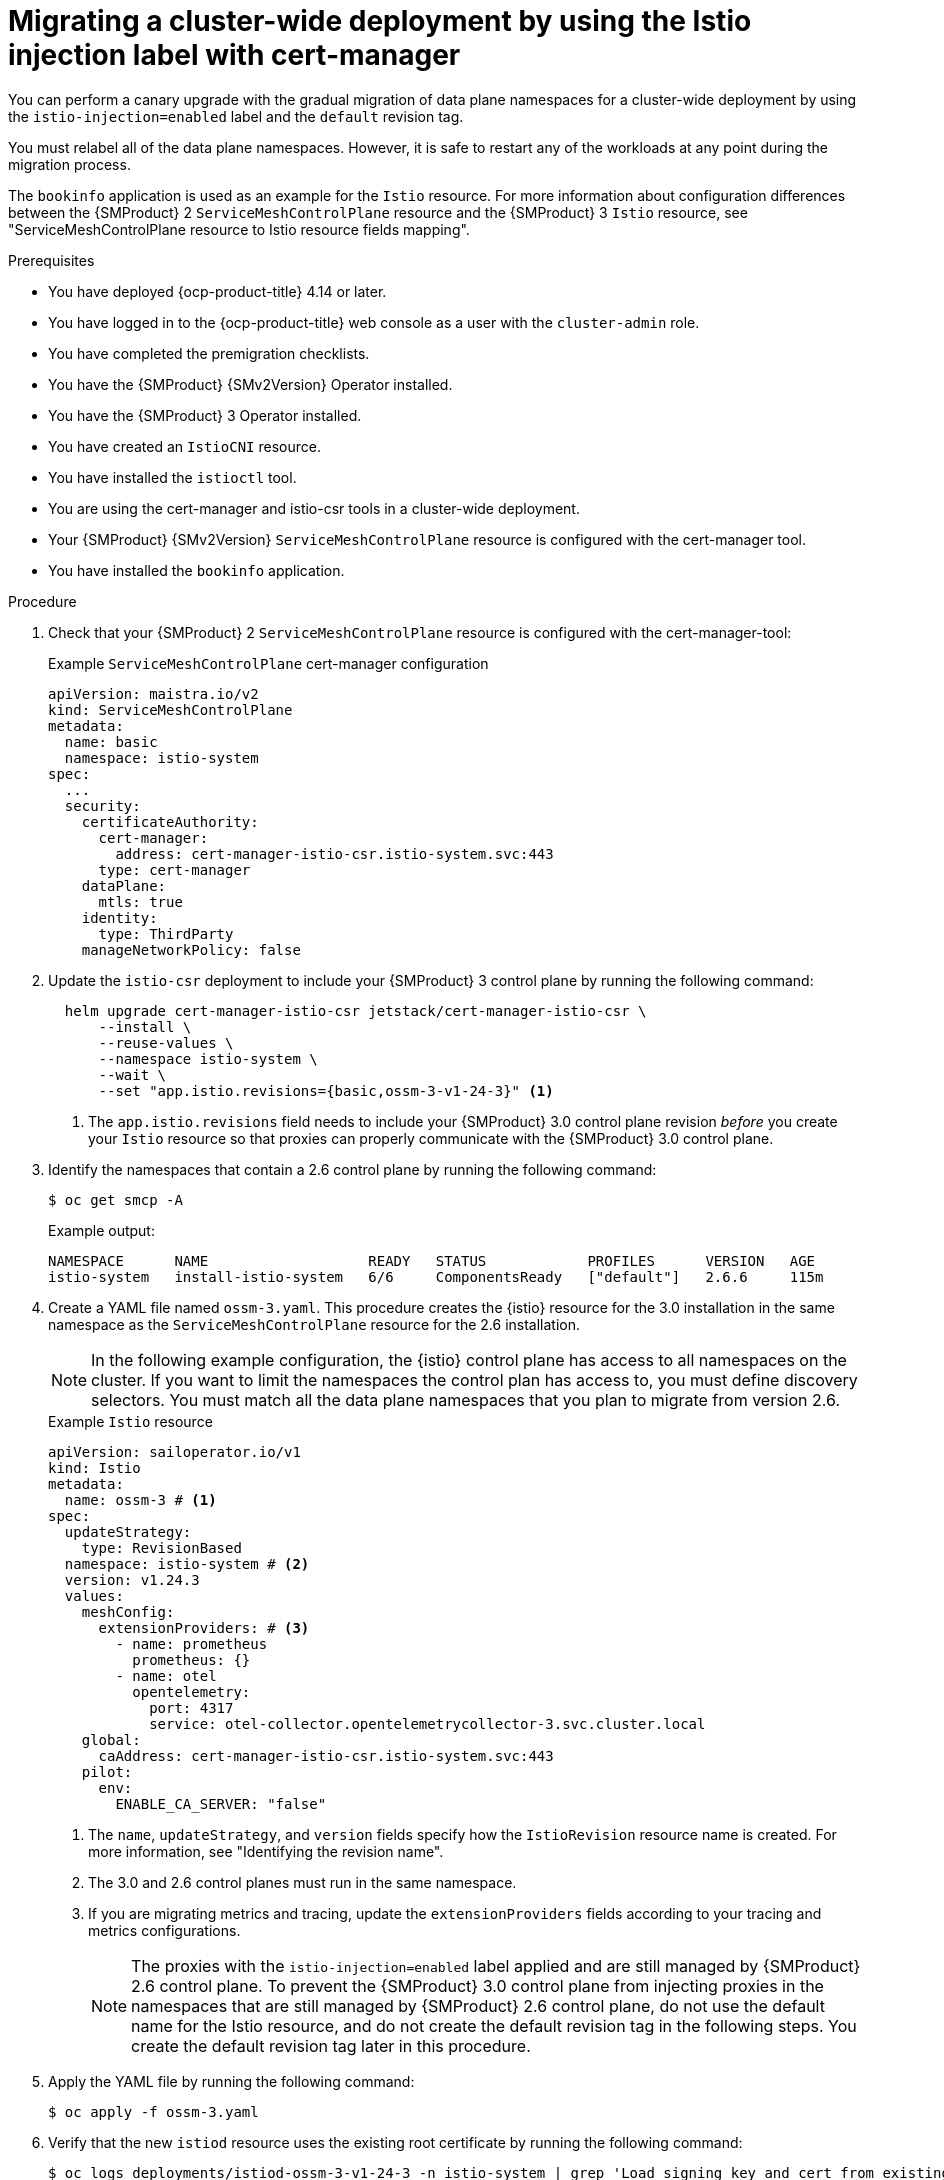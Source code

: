 // Module included in the following assemblies:
//
// * service-mesh-docs-main/migrating/cluster-wide/ossm-migrating-cluster-wide-assembly.adoc

:_mod-docs-content-type: PROCEDURE
[id="ossm-migrating-a-cluster-wide-deployment-using-the-istio-injection-label-with-cert-manager_{context}"]
= Migrating a cluster-wide deployment by using the Istio injection label with cert-manager

You can perform a canary upgrade with the gradual migration of data plane namespaces for a cluster-wide deployment by using the `istio-injection=enabled` label and the `default` revision tag. 

You must relabel all of the data plane namespaces. However, it is safe to restart any of the workloads at any point during the migration process. 

The `bookinfo` application is used as an example for the `Istio` resource. For more information about configuration differences between the {SMProduct} 2 `ServiceMeshControlPlane` resource and the {SMProduct} 3 `Istio` resource, see "ServiceMeshControlPlane resource to Istio resource fields mapping".

.Prerequisites

* You have deployed {ocp-product-title} 4.14 or later.
* You have logged in to the {ocp-product-title} web console as a user with the `cluster-admin` role.
* You have completed the premigration checklists.
* You have the {SMProduct} {SMv2Version} Operator installed.
* You have the {SMProduct} 3 Operator installed.
* You have created an `IstioCNI` resource.
* You have installed the `istioctl` tool.
* You are using the cert-manager and istio-csr tools in a cluster-wide deployment.
* Your {SMProduct} {SMv2Version} `ServiceMeshControlPlane` resource is configured with the cert-manager tool.
* You have installed the `bookinfo` application.

.Procedure

. Check that your {SMProduct} 2 `ServiceMeshControlPlane` resource is configured with the cert-manager-tool:
+
.Example `ServiceMeshControlPlane` cert-manager configuration
[source,yaml]
----
apiVersion: maistra.io/v2
kind: ServiceMeshControlPlane
metadata:
  name: basic
  namespace: istio-system
spec:
  ...
  security:
    certificateAuthority:
      cert-manager:
        address: cert-manager-istio-csr.istio-system.svc:443
      type: cert-manager
    dataPlane:
      mtls: true
    identity:
      type: ThirdParty
    manageNetworkPolicy: false
----

. Update the `istio-csr` deployment to include your {SMProduct} 3 control plane by running the following command:
+
[source,terminal]
----
  helm upgrade cert-manager-istio-csr jetstack/cert-manager-istio-csr \
      --install \
      --reuse-values \
      --namespace istio-system \
      --wait \
      --set "app.istio.revisions={basic,ossm-3-v1-24-3}" <1>
----
+
<1> The `app.istio.revisions` field needs to include your {SMProduct} 3.0 control plane revision _before_ you create your `Istio` resource so that proxies can properly communicate with the {SMProduct} 3.0 control plane.

. Identify the namespaces that contain a 2.6 control plane by running the following command:
+
[source,terminal]
----
$ oc get smcp -A
----
+
.Example output:
[source,terminal]
----
NAMESPACE      NAME                   READY   STATUS            PROFILES      VERSION   AGE
istio-system   install-istio-system   6/6     ComponentsReady   ["default"]   2.6.6     115m
----

. Create a YAML file named `ossm-3.yaml`. This procedure creates the {istio} resource for the 3.0 installation in the same namespace as the `ServiceMeshControlPlane` resource for the 2.6 installation.
+
[NOTE]
====
In the following example configuration, the {istio} control plane has access to all namespaces on the cluster. If you want to limit the namespaces the control plan has access to, you must define discovery selectors. You must match all the data plane namespaces that you plan to migrate from version 2.6.
====
+
.Example `Istio` resource
[source,yaml,subs="attributes,verbatim"]
----
apiVersion: sailoperator.io/v1
kind: Istio
metadata:
  name: ossm-3 # <1>
spec:
  updateStrategy:
    type: RevisionBased
  namespace: istio-system # <2>
  version: v1.24.3
  values:  
    meshConfig:
      extensionProviders: # <3>
        - name: prometheus
          prometheus: {}
        - name: otel
          opentelemetry:
            port: 4317
            service: otel-collector.opentelemetrycollector-3.svc.cluster.local
    global:
      caAddress: cert-manager-istio-csr.istio-system.svc:443
    pilot:
      env:
        ENABLE_CA_SERVER: "false"
----
<1> The `name`, `updateStrategy`, and `version` fields specify how the `IstioRevision` resource name is created. For more information, see "Identifying the revision name".
<2> The 3.0 and 2.6 control planes must run in the same namespace.
<3> If you are migrating metrics and tracing, update the `extensionProviders` fields according to your tracing and metrics configurations.
+
[NOTE]
====
The proxies with the `istio-injection=enabled` label applied and are still managed by {SMProduct} 2.6 control plane. To prevent the {SMProduct} 3.0 control plane from injecting proxies in the namespaces that are still managed by {SMProduct} 2.6 control plane, do not use the default name for the Istio resource, and do not create the default revision tag in the following steps. You create the default revision tag later in this procedure.
====

. Apply the YAML file by running the following command:
+
[source,terminal]
----
$ oc apply -f ossm-3.yaml
----

. Verify that the new `istiod` resource uses the existing root certificate by running the following command:
+
[source,terminal]
----
$ oc logs deployments/istiod-ossm-3-v1-24-3 -n istio-system | grep 'Load signing key and cert from existing secret'
----
+
.Example output:
[source,terminal]
----
2024-12-18T08:13:53.788959Z	info	pkica	Load signing key and cert from existing secret istio-system/istio-ca-secret
----